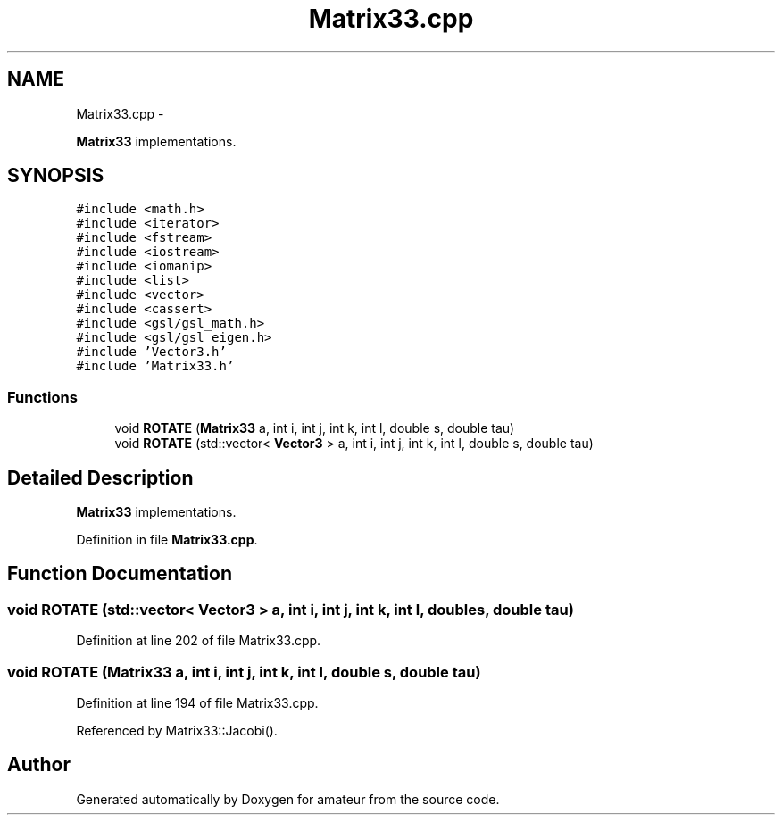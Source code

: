.TH "Matrix33.cpp" 3 "10 May 2010" "Version 0.1" "amateur" \" -*- nroff -*-
.ad l
.nh
.SH NAME
Matrix33.cpp \- 
.PP
\fBMatrix33\fP implementations.  

.SH SYNOPSIS
.br
.PP
\fC#include <math.h>\fP
.br
\fC#include <iterator>\fP
.br
\fC#include <fstream>\fP
.br
\fC#include <iostream>\fP
.br
\fC#include <iomanip>\fP
.br
\fC#include <list>\fP
.br
\fC#include <vector>\fP
.br
\fC#include <cassert>\fP
.br
\fC#include <gsl/gsl_math.h>\fP
.br
\fC#include <gsl/gsl_eigen.h>\fP
.br
\fC#include 'Vector3.h'\fP
.br
\fC#include 'Matrix33.h'\fP
.br

.SS "Functions"

.in +1c
.ti -1c
.RI "void \fBROTATE\fP (\fBMatrix33\fP a, int i, int j, int k, int l, double s, double tau)"
.br
.ti -1c
.RI "void \fBROTATE\fP (std::vector< \fBVector3\fP > a, int i, int j, int k, int l, double s, double tau)"
.br
.in -1c
.SH "Detailed Description"
.PP 
\fBMatrix33\fP implementations. 


.PP
Definition in file \fBMatrix33.cpp\fP.
.SH "Function Documentation"
.PP 
.SS "void ROTATE (std::vector< \fBVector3\fP > a, int i, int j, int k, int l, double s, double tau)"
.PP
Definition at line 202 of file Matrix33.cpp.
.SS "void ROTATE (\fBMatrix33\fP a, int i, int j, int k, int l, double s, double tau)"
.PP
Definition at line 194 of file Matrix33.cpp.
.PP
Referenced by Matrix33::Jacobi().
.SH "Author"
.PP 
Generated automatically by Doxygen for amateur from the source code.
